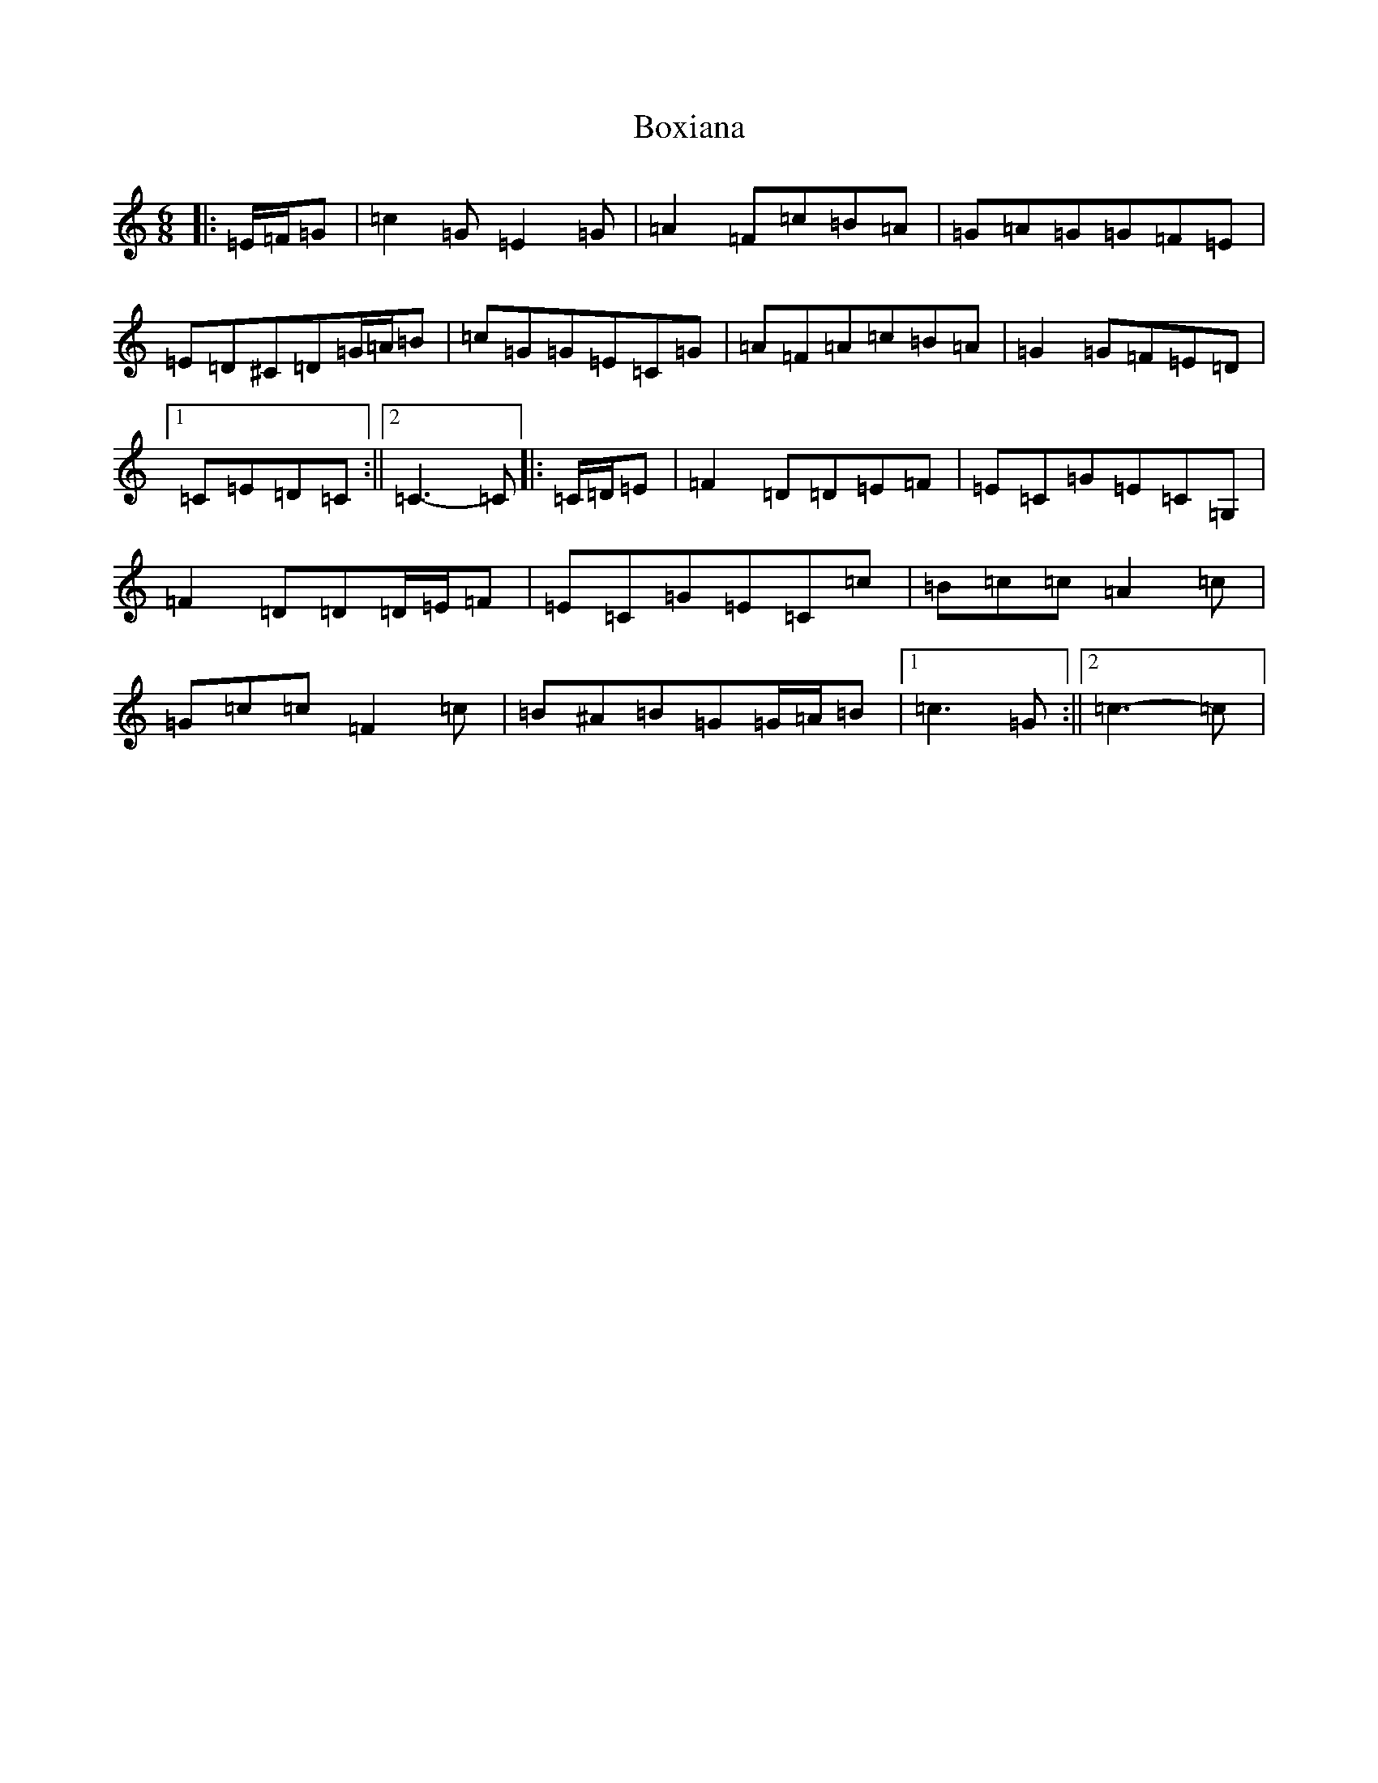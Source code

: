X: 2385
T: Boxiana
S: https://thesession.org/tunes/9387#setting9387
R: jig
M:6/8
L:1/8
K: C Major
|:=E/2=F/2=G|=c2=G=E2=G|=A2=F=c=B=A|=G=A=G=G=F=E|=E=D^C=D=G/2=A/2=B|=c=G=G=E=C=G|=A=F=A=c=B=A|=G2=G=F=E=D|1=C=E=D=C:||2=C3-=C|:=C/2=D/2=E|=F2=D=D=E=F|=E=C=G=E=C=G,|=F2=D=D=D/2=E/2=F|=E=C=G=E=C=c|=B=c=c=A2=c|=G=c=c=F2=c|=B^A=B=G=G/2=A/2=B|1=c3=G:||2=c3-=c|